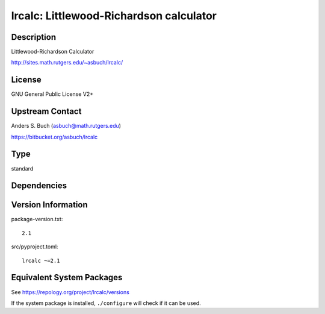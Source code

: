 .. _spkg_lrcalc:

lrcalc: Littlewood-Richardson calculator
======================================================

Description
-----------

Littlewood-Richardson Calculator

http://sites.math.rutgers.edu/~asbuch/lrcalc/

License
-------

GNU General Public License V2+


Upstream Contact
----------------

Anders S. Buch (asbuch@math.rutgers.edu)

https://bitbucket.org/asbuch/lrcalc

Type
----

standard


Dependencies
------------


Version Information
-------------------

package-version.txt::

    2.1

src/pyproject.toml::

    lrcalc ~=2.1


Equivalent System Packages
--------------------------

.. tab:: Arch Linux

   .. CODE-BLOCK:: bash

       $ sudo pacman -S lrcalc 


.. tab:: conda-forge

   .. CODE-BLOCK:: bash

       $ conda install lrcalc 


.. tab:: Debian/Ubuntu

   .. CODE-BLOCK:: bash

       $ sudo apt-get install liblrcalc-dev 


.. tab:: Fedora/Redhat/CentOS

   .. CODE-BLOCK:: bash

       $ sudo dnf install lrcalc-devel 


.. tab:: FreeBSD

   .. CODE-BLOCK:: bash

       $ sudo pkg install math/lrcalc 


.. tab:: Gentoo Linux

   .. CODE-BLOCK:: bash

       $ sudo emerge sci-mathematics/lrcalc 


.. tab:: Nixpkgs

   .. CODE-BLOCK:: bash

       $ nix-env -f \'\<nixpkgs\>\' --install --attr lrcalc 


.. tab:: Void Linux

   .. CODE-BLOCK:: bash

       $ sudo xbps-install lrcalc-devel 



See https://repology.org/project/lrcalc/versions

If the system package is installed, ``./configure`` will check if it can be used.


